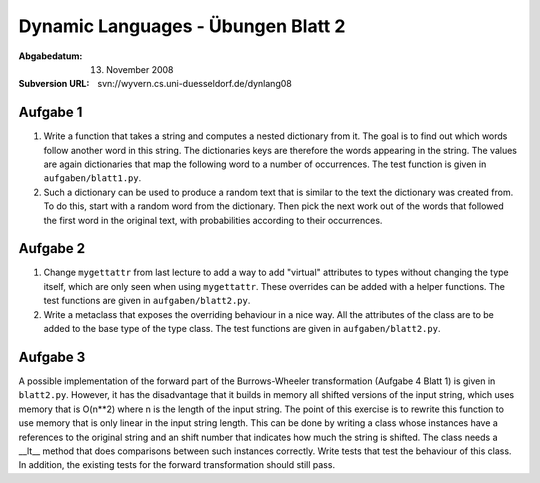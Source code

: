 =======================================
Dynamic Languages - Übungen Blatt 2
=======================================

:Abgabedatum: 13. November 2008
:Subversion URL: svn://wyvern.cs.uni-duesseldorf.de/dynlang08


Aufgabe 1
---------

1. Write a function that takes a string and computes a nested dictionary from it.
   The goal is to find out which words follow another word in this string.
   The dictionaries keys are therefore the words appearing in the string. The
   values are again dictionaries that map the following word to a number of
   occurrences. The test function is given in ``aufgaben/blatt1.py``.

2. Such a dictionary can be used to produce a random text that is similar to the
   text the dictionary was created from. To do this, start with a random word
   from the dictionary. Then pick the next work out of the words that followed
   the first word in the original text, with probabilities according to their
   occurrences.


Aufgabe 2
---------

1. Change ``mygettattr`` from last lecture to add a way to add "virtual"
   attributes to types without changing the type itself, which are only seen
   when using ``mygettattr``.  These overrides can be added with a helper
   functions. The test functions are given in ``aufgaben/blatt2.py``. 

2. Write a metaclass that exposes the overriding behaviour in a nice way. All
   the attributes of the class are to be added to the base type of the type
   class. The test functions are given in ``aufgaben/blatt2.py``. 


Aufgabe 3
---------

A possible implementation of the forward part of the Burrows-Wheeler
transformation (Aufgabe 4 Blatt 1) is given in ``blatt2.py``. However, it has
the disadvantage that it builds in memory all shifted versions of the input
string, which uses memory that is O(n**2) where n is the length of the input
string. The point of this exercise is to rewrite this function to use memory
that is only linear in the input string length.  This can be done by writing a
class whose instances have a references to the original string and an shift
number that indicates how much the string is shifted. The class needs a __lt__
method that does comparisons between such instances correctly. Write tests that
test the behaviour of this class.  In addition, the existing tests for the
forward transformation should still pass.

